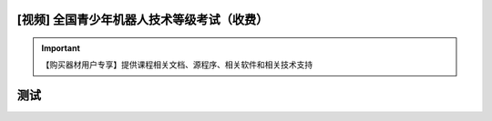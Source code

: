 .. _robot:

[视频] 全国青少年机器人技术等级考试（收费）
=============================================

.. important::

   【购买器材用户专享】提供课程相关文档、源程序、相关软件和相关技术支持

测试
=========================================
.. image:: /images/robot_class3.jpg
